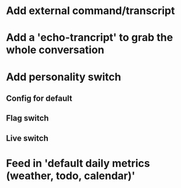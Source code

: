 * Add external command/transcript
* Add a 'echo-trancript' to grab the whole conversation
* Add personality switch
** Config for default
** Flag switch
** Live switch
* Feed in 'default daily metrics (weather, todo, calendar)'

